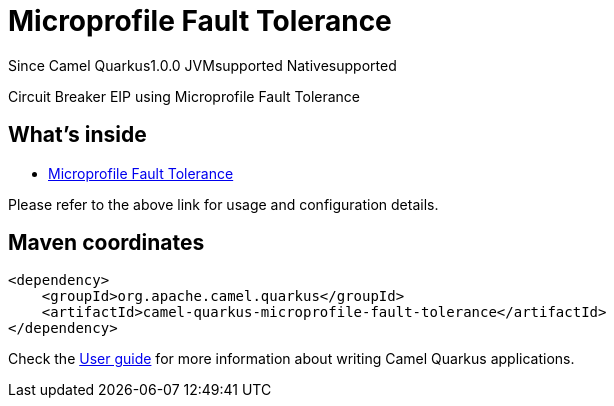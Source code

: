 // Do not edit directly!
// This file was generated by camel-quarkus-maven-plugin:update-extension-doc-page

[[microprofile-fault-tolerance]]
= Microprofile Fault Tolerance
:page-aliases: extensions/microprofile-fault-tolerance.adoc
:cq-since: 1.0.0
:cq-artifact-id: camel-quarkus-microprofile-fault-tolerance
:cq-native-supported: true
:cq-status: Stable
:cq-description: Circuit Breaker EIP using Microprofile Fault Tolerance
:cq-deprecated: false
:cq-targetRuntime: Native

[.badges]
[.badge-key]##Since Camel Quarkus##[.badge-version]##1.0.0## [.badge-key]##JVM##[.badge-supported]##supported## [.badge-key]##Native##[.badge-supported]##supported##

Circuit Breaker EIP using Microprofile Fault Tolerance

== What's inside

* https://camel.apache.org/components/latest/others/microprofile-fault-tolerance.html[Microprofile Fault Tolerance]

Please refer to the above link for usage and configuration details.

== Maven coordinates

[source,xml]
----
<dependency>
    <groupId>org.apache.camel.quarkus</groupId>
    <artifactId>camel-quarkus-microprofile-fault-tolerance</artifactId>
</dependency>
----

Check the xref:user-guide/index.adoc[User guide] for more information about writing Camel Quarkus applications.
